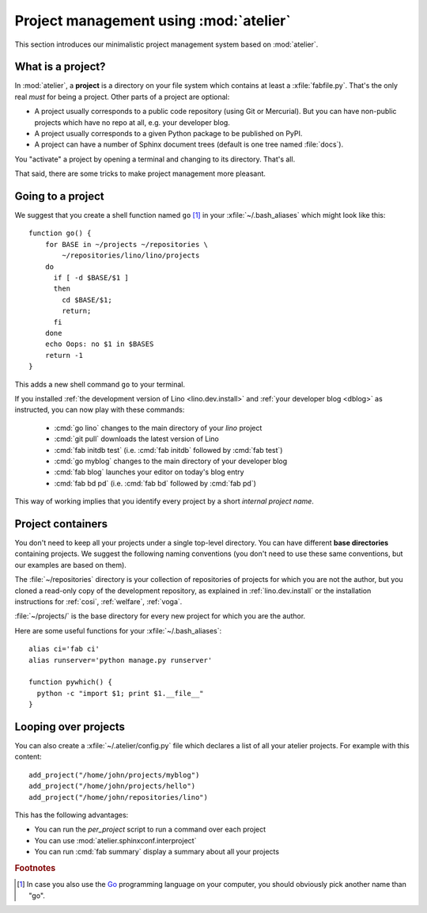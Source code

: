 =======================================
Project management using :mod:`atelier`
=======================================

This section introduces our minimalistic project management system
based on :mod:`atelier`.

What is a project?
==================

In :mod:`atelier`, a **project** is a directory on your file system
which contains at least a :xfile:`fabfile.py`.  That's the only real
*must* for being a project. Other parts of a project are optional:

- A project usually corresponds to a public code repository (using Git
  or Mercurial). But you can have non-public projects which have no
  repo at all, e.g. your developer blog.
- A project usually corresponds to a given Python package to be
  published on PyPI.
- A project can have a number of Sphinx document trees (default is one
  tree named :file:`docs`).

You "activate" a project by opening a terminal and changing to its
directory. That's all.

That said, there are some tricks to make project management more
pleasant.


Going to a project
==================

We suggest that you create a shell function named ``go`` [#f1]_ in
your :xfile:`~/.bash_aliases` which might look like this::

    function go() { 
        for BASE in ~/projects ~/repositories \
            ~/repositories/lino/lino/projects
        do
          if [ -d $BASE/$1 ] 
          then
            cd $BASE/$1;
            return;
          fi
        done
        echo Oops: no $1 in $BASES
        return -1
    }


This adds a new shell command ``go`` to your terminal.  

If you installed :ref:`the development version of Lino
<lino.dev.install>` and :ref:`your developer blog <dblog>` as
instructed, you can now play with these commands:

  - :cmd:`go lino` changes to the main directory of your `lino` project
  - :cmd:`git pull` downloads the latest version of Lino
  - :cmd:`fab initdb test` (i.e. :cmd:`fab initdb` followed by
    :cmd:`fab test`)

  - :cmd:`go myblog` changes to the main directory of your developer blog
  - :cmd:`fab blog` launches your editor on today's blog entry
  - :cmd:`fab bd pd` (i.e. :cmd:`fab bd` followed by :cmd:`fab pd`)


This way of working implies that you identify every project by a short
*internal project name*.


Project containers
==================

You don't need to keep all your projects under a single top-level
directory.  You can have different **base directories** containing
projects.  We suggest the following naming conventions (you don't need
to use these same conventions, but our examples are based on them).

.. xfile:: ~/repositories

The :file:`~/repositories` directory is your collection of
repositories of projects for which you are not the author, but you
cloned a read-only copy of the development repository, as explained in
:ref:`lino.dev.install` or the installation instructions for
:ref:`cosi`, :ref:`welfare`, :ref:`voga`.

.. xfile:: ~/projects

:file:`~/projects/` is the base directory for every new project for
which you are the author.

Here are some useful functions for your :xfile:`~/.bash_aliases`::

    alias ci='fab ci'
    alias runserver='python manage.py runserver'

    function pywhich() { 
      python -c "import $1; print $1.__file__"
    }

Looping over projects
=====================

You can also create a :xfile:`~/.atelier/config.py` file which
declares a list of all your atelier projects. For example with this
content::

     add_project("/home/john/projects/myblog")
     add_project("/home/john/projects/hello")
     add_project("/home/john/repositories/lino")


This has the following advantages:

- You can run the `per_project` script to run a command over each project
- You can use :mod:`atelier.sphinxconf.interproject`
- You can run :cmd:`fab summary` display a summary about all your
  projects


.. rubric:: Footnotes

.. [#f1] In case you also use the `Go <https://golang.org/>`_
         programming language on your computer, you should obviously
         pick another name than "go".
